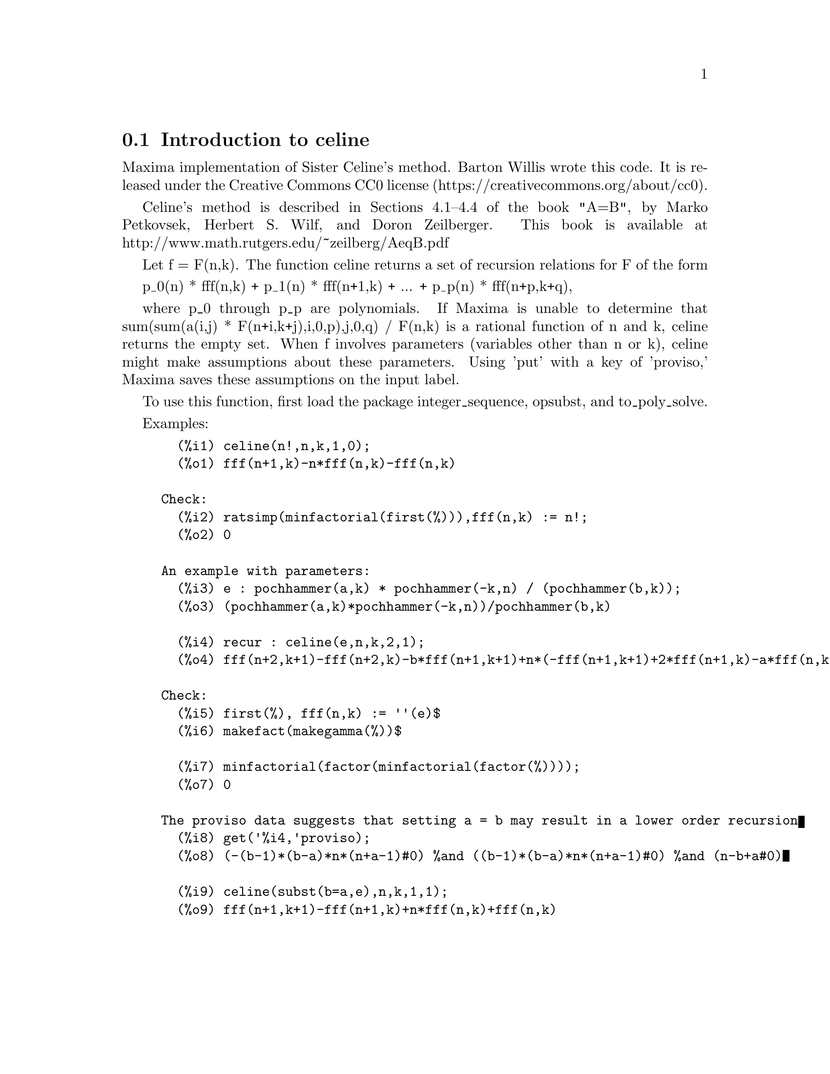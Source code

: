 @menu
* Introduction to celine::
* Functions and Variables for celine::
@end menu

@node Introduction to celine, Functions and Variables for celine, celine
@section Introduction to celine

Maxima implementation of Sister Celine's method. Barton Willis wrote this code. It is released under the 
Creative Commons CC0 license (https://creativecommons.org/about/cc0).

Celine's method is described in Sections 4.1--4.4 of the book "A=B", by Marko Petkovsek, Herbert S. Wilf, and Doron Zeilberger.
This book is available at http://www.math.rutgers.edu/~zeilberg/AeqB.pdf 

Let f = F(n,k). The function celine returns a set of recursion relations for F of the form

    p_0(n) * fff(n,k) + p_1(n) * fff(n+1,k) + ... +  p_p(n) * fff(n+p,k+q),

where p_0 through p_p are polynomials. If Maxima is unable to determine that sum(sum(a(i,j) * F(n+i,k+j),i,0,p),j,0,q) / F(n,k) 
is a rational function of n and k, celine returns the empty set. When f involves parameters (variables other than n or k), celine
might make assumptions about these parameters. Using 'put' with a key of 'proviso,' Maxima saves these assumptions on the input 
label.

To use this function, first load the package integer_sequence, opsubst, and to_poly_solve.

Examples:

@example
@group
  (%i1) celine(n!,n,k,1,0);
  (%o1) {fff(n+1,k)-n*fff(n,k)-fff(n,k)}
@end group

Check:
@group
  (%i2) ratsimp(minfactorial(first(%))),fff(n,k) := n!;
  (%o2) 0
@end group

An example with parameters:
@group
  (%i3) e : pochhammer(a,k) * pochhammer(-k,n) / (pochhammer(b,k));
  (%o3) (pochhammer(a,k)*pochhammer(-k,n))/pochhammer(b,k)

  (%i4) recur : celine(e,n,k,2,1);
  (%o4) {fff(n+2,k+1)-fff(n+2,k)-b*fff(n+1,k+1)+n*(-fff(n+1,k+1)+2*fff(n+1,k)-a*fff(n,k)-fff(n,k))+a*(fff(n+1,k)-fff(n,k))+2*fff(n+1,k)-n^2*fff(n,k)}
@end group

Check:
@group
  (%i5) first(%), fff(n,k) := ''(e)$
  (%i6) makefact(makegamma(%))$
  
  (%i7) minfactorial(factor(minfactorial(factor(%))));
  (%o7) 0
@end group

The proviso data suggests that setting a = b may result in a lower order recursion
@group
  (%i8) get('%i4,'proviso);
  (%o8) (-(b-1)*(b-a)*n*(n+a-1)#0) %and ((b-1)*(b-a)*n*(n+a-1)#0) %and (n-b+a#0)

  (%i9) celine(subst(b=a,e),n,k,1,1);
  (%o9) {fff(n+1,k+1)-fff(n+1,k)+n*fff(n,k)+fff(n,k)} 
@end group

@end example
